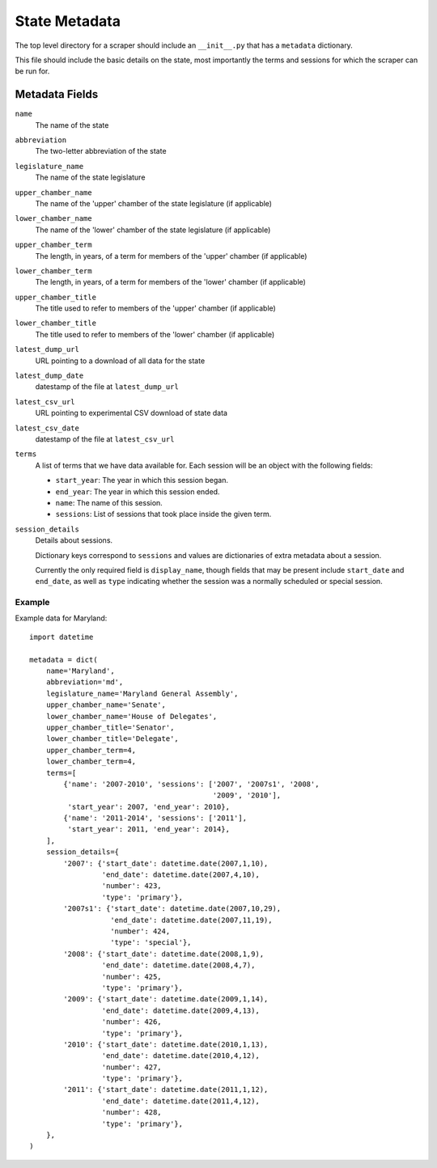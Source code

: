 ===============
State Metadata
===============

The top level directory for a scraper should include an ``__init__.py`` that has a ``metadata`` dictionary.

This file should include the basic details on the state, most importantly the terms and sessions for which the scraper can be run for.

Metadata Fields
===============

``name``
    The name of the state
``abbreviation``
    The two-letter abbreviation of the state
``legislature_name``
    The name of the state legislature
``upper_chamber_name``
    The name of the 'upper' chamber of the state legislature (if applicable)
``lower_chamber_name``
    The name of the 'lower' chamber of the state legislature (if applicable)
``upper_chamber_term``
    The length, in years, of a term for members of the 'upper' chamber (if applicable)
``lower_chamber_term``
    The length, in years, of a term for members of the 'lower' chamber (if applicable)
``upper_chamber_title``
    The title used to refer to members of the 'upper' chamber (if applicable)
``lower_chamber_title``
    The title used to refer to members of the 'lower' chamber (if applicable)
``latest_dump_url``
    URL pointing to a download of all data for the state
``latest_dump_date``
    datestamp of the file at ``latest_dump_url``
``latest_csv_url``
    URL pointing to experimental CSV download of state data
``latest_csv_date``
    datestamp of the file at ``latest_csv_url``
``terms``
    A list of terms that we have data available for. Each session will be an object with the following fields:

    * ``start_year``: The year in which this session began.
    * ``end_year``: The year in which this session ended.
    * ``name``: The name of this session.
    * ``sessions``: List of sessions that took place inside the given term.
``session_details``
    Details about sessions.

    Dictionary keys correspond to ``sessions`` and values are dictionaries
    of extra metadata about a session.

    Currently the only required field is ``display_name``, though fields that may be
    present include ``start_date`` and ``end_date``, as well as ``type`` indicating
    whether the session was a normally scheduled or special session.

Example
-------

Example data for Maryland::

    import datetime

    metadata = dict(
        name='Maryland',
        abbreviation='md',
        legislature_name='Maryland General Assembly',
        upper_chamber_name='Senate',
        lower_chamber_name='House of Delegates',
        upper_chamber_title='Senator',
        lower_chamber_title='Delegate',
        upper_chamber_term=4,
        lower_chamber_term=4,
        terms=[
            {'name': '2007-2010', 'sessions': ['2007', '2007s1', '2008',
                                               '2009', '2010'],
             'start_year': 2007, 'end_year': 2010},
            {'name': '2011-2014', 'sessions': ['2011'],
             'start_year': 2011, 'end_year': 2014},
        ],
        session_details={
            '2007': {'start_date': datetime.date(2007,1,10),
                     'end_date': datetime.date(2007,4,10),
                     'number': 423,
                     'type': 'primary'},
            '2007s1': {'start_date': datetime.date(2007,10,29),
                       'end_date': datetime.date(2007,11,19),
                       'number': 424,
                       'type': 'special'},
            '2008': {'start_date': datetime.date(2008,1,9),
                     'end_date': datetime.date(2008,4,7),
                     'number': 425,
                     'type': 'primary'},
            '2009': {'start_date': datetime.date(2009,1,14),
                     'end_date': datetime.date(2009,4,13),
                     'number': 426,
                     'type': 'primary'},
            '2010': {'start_date': datetime.date(2010,1,13),
                     'end_date': datetime.date(2010,4,12),
                     'number': 427,
                     'type': 'primary'},
            '2011': {'start_date': datetime.date(2011,1,12),
                     'end_date': datetime.date(2011,4,12),
                     'number': 428,
                     'type': 'primary'},
        },
    )


